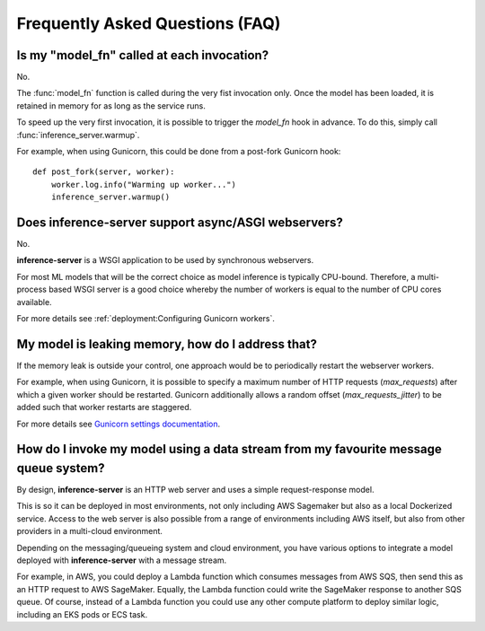Frequently Asked Questions (FAQ)
================================


Is my "model_fn" called at each invocation?
-------------------------------------------

No.

The :func:`model_fn` function is called during the very fist invocation only.
Once the model has been loaded, it is retained in memory for as long as the service runs.

To speed up the very first invocation, it is possible to trigger the `model_fn` hook in advance.
To do this, simply call :func:`inference_server.warmup`.

For example, when using Gunicorn, this could be done from a post-fork Gunicorn hook::

   def post_fork(server, worker):
       worker.log.info("Warming up worker...")
       inference_server.warmup()


Does **inference-server** support async/ASGI webservers?
--------------------------------------------------------

No.

**inference-server** is a WSGI application to be used by synchronous webservers.

For most ML models that will be the correct choice as model inference is typically CPU-bound.
Therefore, a multi-process based WSGI server is a good choice whereby the number of workers is equal to the number of CPU cores available.

For more details see :ref:`deployment:Configuring Gunicorn workers`.


My model is leaking memory, how do I address that?
--------------------------------------------------

If the memory leak is outside your control, one approach would be to periodically restart the webserver workers.

For example, when using Gunicorn, it is possible to specify a maximum number of HTTP requests (`max_requests`) after which a given worker should be restarted.
Gunicorn additionally allows a random offset (`max_requests_jitter`) to be added such that worker restarts are staggered.

For more details see `Gunicorn settings documentation <https://docs.gunicorn.org/en/stable/settings.html#max-requests>`_.


How do I invoke my model using a data stream from my favourite message queue system?
------------------------------------------------------------------------------------

By design, **inference-server** is an HTTP web server and uses a simple request-response model.

This is so it can be deployed in most environments, not only including AWS Sagemaker but also as a local Dockerized service.
Access to the web server is also possible from a range of environments including AWS itself, but also from other providers in a multi-cloud environment.

Depending on the messaging/queueing system and cloud environment, you have various options to integrate a model deployed with **inference-server** with a message stream.

For example, in AWS, you could deploy a Lambda function which consumes messages from AWS SQS, then send this as an HTTP request to AWS SageMaker.
Equally, the Lambda function could write the SageMaker response to another SQS queue.
Of course, instead of a Lambda function you could use any other compute platform to deploy similar logic, including an EKS pods or ECS task.
